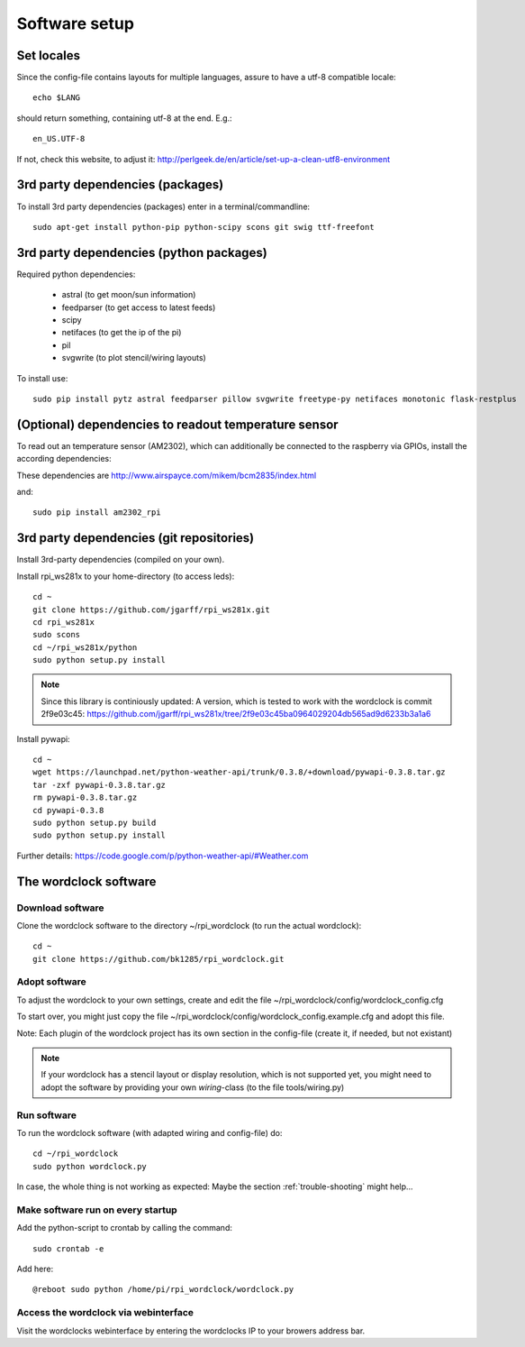 .. _software_installation:

Software setup
==============

Set locales
+++++++++++

Since the config-file contains layouts for multiple languages, assure to have a utf-8 compatible locale::

    echo $LANG

should return something, containing utf-8 at the end.
E.g.::

    en_US.UTF-8

If not, check this website, to adjust it: http://perlgeek.de/en/article/set-up-a-clean-utf8-environment


.. _3rd_party_deps_packages:

3rd party dependencies (packages)
+++++++++++++++++++++++++++++++++

To install 3rd party dependencies (packages) enter in a terminal/commandline::

    sudo apt-get install python-pip python-scipy scons git swig ttf-freefont


.. _3rd_party_deps_python:

3rd party dependencies (python packages)
+++++++++++++++++++++++++++++++++++++++++

Required python dependencies:

  * astral (to get moon/sun information)
  * feedparser (to get access to latest feeds)
  * scipy
  * netifaces (to get the ip of the pi)
  * pil
  * svgwrite (to plot stencil/wiring layouts)

To install use::

    sudo pip install pytz astral feedparser pillow svgwrite freetype-py netifaces monotonic flask-restplus


.. _temperature_sensor:

(Optional) dependencies to readout temperature sensor
+++++++++++++++++++++++++++++++++++++++++++++++++++++

To read out an temperature sensor (AM2302), which can additionally be connected to the raspberry via GPIOs, install the according dependencies:

These dependencies are http://www.airspayce.com/mikem/bcm2835/index.html

and::

    sudo pip install am2302_rpi


.. _3rd_party_deps_git:

3rd party dependencies (git repositories)
+++++++++++++++++++++++++++++++++++++++++

Install 3rd-party dependencies (compiled on your own).

Install rpi_ws281x to your home-directory (to access leds)::

    cd ~
    git clone https://github.com/jgarff/rpi_ws281x.git
    cd rpi_ws281x
    sudo scons
    cd ~/rpi_ws281x/python
    sudo python setup.py install

.. note::
    Since this library is continiously updated: A version, which is tested to work with the wordclock is commit 2f9e03c45:
    https://github.com/jgarff/rpi_ws281x/tree/2f9e03c45ba0964029204db565ad9d6233b3a1a6

Install pywapi::

    cd ~
    wget https://launchpad.net/python-weather-api/trunk/0.3.8/+download/pywapi-0.3.8.tar.gz
    tar -zxf pywapi-0.3.8.tar.gz
    rm pywapi-0.3.8.tar.gz
    cd pywapi-0.3.8
    sudo python setup.py build
    sudo python setup.py install

Further details: https://code.google.com/p/python-weather-api/#Weather.com

.. _wordclock_software:

The wordclock software
++++++++++++++++++++++

.. _download_software:

Download software
-----------------

Clone the wordclock software to the directory ~/rpi_wordclock (to run the actual wordclock)::

    cd ~
    git clone https://github.com/bk1285/rpi_wordclock.git

.. _adopt_software:

Adopt software
--------------

To adjust the wordclock to your own settings, create and edit the file ~/rpi_wordclock/config/wordclock_config.cfg

To start over, you might just copy the file ~/rpi_wordclock/config/wordclock_config.example.cfg and adopt this file.

Note: Each plugin of the wordclock project has its own section in the config-file (create it, if needed, but not existant)

.. note:: If your wordclock has a stencil layout or display resolution, which is not supported yet, you might need to adopt the
  software by providing your own `wiring`-class (to the file tools/wiring.py)


.. _run_software:

Run software
------------

To run the wordclock software (with adapted wiring and config-file) do::

    cd ~/rpi_wordclock
    sudo python wordclock.py

In case, the whole thing is not working as expected: Maybe the section :ref:`trouble-shooting` might help...


.. _run_software_on_startup:

Make software run on every startup
----------------------------------

Add the python-script to crontab by calling the command::

    sudo crontab -e

Add here::

    @reboot sudo python /home/pi/rpi_wordclock/wordclock.py

Access the wordclock via webinterface
-------------------------------------

Visit the wordclocks webinterface by entering the wordclocks IP to your browers address bar.

